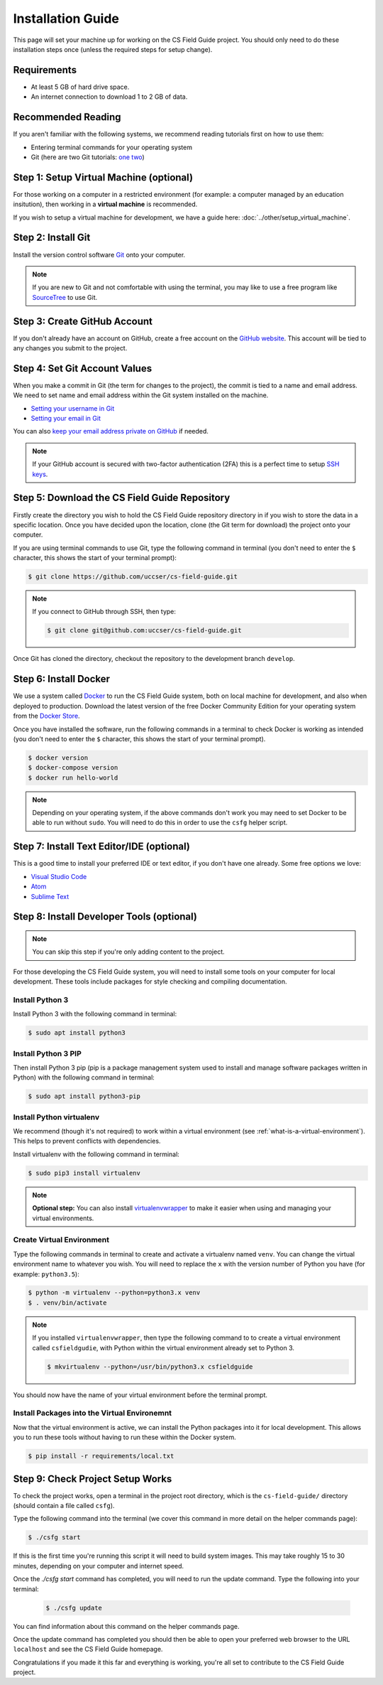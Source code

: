 Installation Guide
#################################################

This page will set your machine up for working on the CS Field Guide project.
You should only need to do these installation steps once (unless the required steps for setup change).

Requirements
=================================================

- At least 5 GB of hard drive space.
- An internet connection to download 1 to 2 GB of data.

Recommended Reading
=================================================

If you aren't familiar with the following systems, we recommend reading tutorials first on how to use them:

- Entering terminal commands for your operating system
- Git (here are two Git tutorials: `one`_ `two`_)

Step 1: Setup Virtual Machine (optional)
=================================================

For those working on a computer in a restricted environment (for example: a computer managed by an education insitution), then working in a **virtual machine** is recommended.

If you wish to setup a virtual machine for development, we have a guide here:
:doc:`../other/setup_virtual_machine`.

.. _step-2-install-git:

Step 2: Install Git
=================================================

Install the version control software `Git`_ onto your computer.

.. note::

    If you are new to Git and not comfortable with using the terminal, you may like to use a free program like `SourceTree`_ to use Git.

Step 3: Create GitHub Account
=================================================

If you don't already have an account on GitHub, create a free account on the `GitHub website`_.
This account will be tied to any changes you submit to the project.

Step 4: Set Git Account Values
=================================================

When you make a commit in Git (the term for changes to the project), the commit is tied to a name and email address.
We need to set name and email address within the Git system installed on the machine.

- `Setting your username in Git`_
- `Setting your email in Git`_

You can also `keep your email address private on GitHub`_ if needed.

.. note::

    If your GitHub account is secured with two-factor authentication (2FA) this is a perfect time to setup `SSH keys`_.

Step 5: Download the CS Field Guide Repository
=================================================

Firstly create the directory you wish to hold the CS Field Guide repository directory in if you wish to store the data in a specific location.
Once you have decided upon the location, clone (the Git term for download) the project onto your computer.

If you are using terminal commands to use Git, type the following command in terminal (you don't need to enter the ``$`` character, this shows the start of your terminal prompt):

.. code-block:: bash

    $ git clone https://github.com/uccser/cs-field-guide.git

.. note::

    If you connect to GitHub through SSH, then type:

    .. code-block:: bash

        $ git clone git@github.com:uccser/cs-field-guide.git

Once Git has cloned the directory, checkout the repository to the development branch ``develop``.

Step 6: Install Docker
=================================================

We use a system called `Docker`_ to run the CS Field Guide system, both on local machine for development, and also when deployed to production.
Download the latest version of the free Docker Community Edition for your operating system from the `Docker Store`_.

Once you have installed the software, run the following commands in a terminal to check Docker is working as intended (you don't need to enter the ``$`` character, this shows the start of your terminal prompt).

.. code-block:: bash

    $ docker version
    $ docker-compose version
    $ docker run hello-world

.. note::

    Depending on your operating system, if the above commands don't work you may need to set Docker to be able to run without ``sudo``.
    You will need to do this in order to use the ``csfg`` helper script.

Step 7: Install Text Editor/IDE (optional)
=================================================

This is a good time to install your preferred IDE or text editor, if you don't have one already.
Some free options we love:

- `Visual Studio Code`_
- `Atom`_
- `Sublime Text`_

Step 8: Install Developer Tools (optional)
=================================================

.. note::

    You can skip this step if you're only adding content to the project.

For those developing the CS Field Guide system, you will need to install some tools on your computer for local development.
These tools include packages for style checking and compiling documentation.

Install Python 3
------------------------------------------------------------------------------

Install Python 3 with the following command in terminal:

.. code-block:: bash

    $ sudo apt install python3

Install Python 3 PIP
------------------------------------------------------------------------------

Then install Python 3 pip (pip is a package management system used to install and manage software packages written in Python) with the following command in terminal:

.. code-block:: bash

    $ sudo apt install python3-pip

Install Python virtualenv
------------------------------------------------------------------------------

We recommend (though it's not required) to work within a virtual environment (see :ref:`what-is-a-virtual-environment`).
This helps to prevent conflicts with dependencies.

Install virtualenv with the following command in terminal:

.. code-block:: bash

    $ sudo pip3 install virtualenv

.. note::

    **Optional step:** You can also install `virtualenvwrapper`_ to make it easier when using and managing your virtual environments.

Create Virtual Environment
------------------------------------------------------------------------------

Type the following commands in terminal to create and activate a virtualenv named ``venv``.
You can change the virtual environment name to whatever you wish.
You will need to replace the ``x`` with the version number of Python you have (for example: ``python3.5``):

.. code-block:: bash

    $ python -m virtualenv --python=python3.x venv
    $ . venv/bin/activate

.. note::

    If you installed ``virtualenvwrapper``, then type the following command to to create a virtual environment called ``csfieldgudie``, with Python within the virtual environment already set to Python 3.

    .. code-block:: bash

        $ mkvirtualenv --python=/usr/bin/python3.x csfieldguide

You should now have the name of your virtual environment before the terminal prompt.

Install Packages into the Virtual Environemnt
------------------------------------------------------------------------------

Now that the virtual environment is active, we can install the Python packages into it for local development.
This allows you to run these tools without having to run these within the Docker system.

.. code-block:: bash

    $ pip install -r requirements/local.txt

.. _installation-check-project-setup-works:

Step 9: Check Project Setup Works
=================================================

To check the project works, open a terminal in the project root directory, which is the ``cs-field-guide/`` directory (should contain a file called ``csfg``).

Type the following command into the terminal (we cover this command in more detail on the helper commands page):

.. code-block:: bash

    $ ./csfg start

If this is the first time you're running this script it will need to build system images.
This may take roughly 15 to 30 minutes, depending on your computer and internet speed.

Once the `./csfg start` command has completed, you will need to run the update command.
Type the following into your terminal:

    .. code-block:: bash

        $ ./csfg update

You can find information about this command on the helper commands page.

Once the update command has completed you should then be able to open your preferred web browser to the URL ``localhost`` and see the CS Field Guide homepage.

Congratulations if you made it this far and everything is working, you're all set to contribute to the CS Field Guide project.

.. _one: https://git-scm.com/docs/gittutorial
.. _two: https://try.github.io/levels/1/challenges/1
.. _virtualenvwrapper: https://virtualenvwrapper.readthedocs.io/en/latest/
.. _Git: https://git-scm.com/
.. _SourceTree: https://www.sourcetreeapp.com/
.. _GitHub website: https://github.com/
.. _SSH keys: https://help.github.com/articles/connecting-to-github-with-ssh/
.. _Setting your username in Git: https://help.github.com/articles/setting-your-username-in-git/
.. _Setting your email in Git: https://help.github.com/articles/setting-your-email-in-git/
.. _keep your email address private on GitHub: https://help.github.com/articles/keeping-your-email-address-private/
.. _Docker: https://www.docker.com/
.. _Docker Store: https://store.docker.com/search?type=edition&offering=community
.. _Verto documentation: http://verto.readthedocs.io/en/latest/install.html
.. _Visual Studio Code: https://code.visualstudio.com/
.. _Atom: https://atom.io/
.. _Sublime Text: https://www.sublimetext.com/
